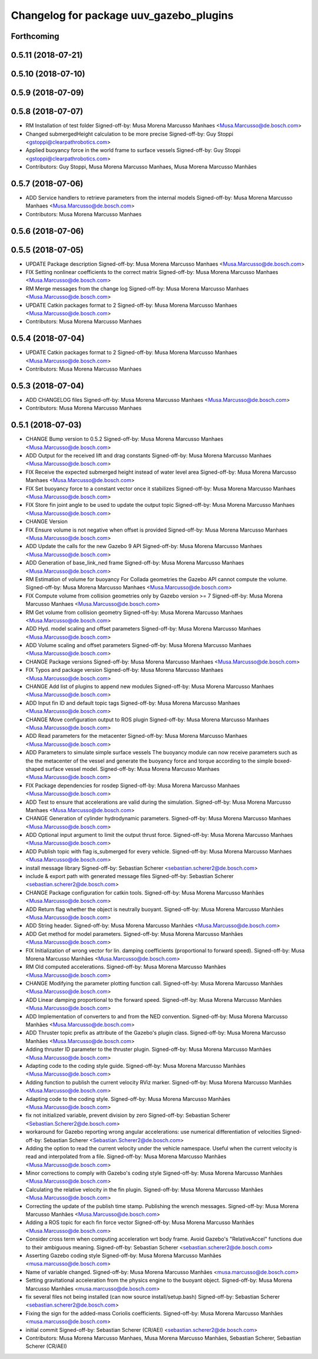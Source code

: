 ^^^^^^^^^^^^^^^^^^^^^^^^^^^^^^^^^^^^^^^^
Changelog for package uuv_gazebo_plugins
^^^^^^^^^^^^^^^^^^^^^^^^^^^^^^^^^^^^^^^^

Forthcoming
-----------

0.5.11 (2018-07-21)
-------------------

0.5.10 (2018-07-10)
-------------------

0.5.9 (2018-07-09)
------------------

0.5.8 (2018-07-07)
------------------
* RM Installation of test folder
  Signed-off-by: Musa Morena Marcusso Manhaes <Musa.Marcusso@de.bosch.com>
* Changed submergedHeight calculation to be more precise
  Signed-off-by: Guy Stoppi <gstoppi@clearpathrobotics.com>
* Applied buoyancy force in the world frame to surface vessels
  Signed-off-by: Guy Stoppi <gstoppi@clearpathrobotics.com>
* Contributors: Guy Stoppi, Musa Morena Marcusso Manhaes, Musa Morena Marcusso Manhães

0.5.7 (2018-07-06)
------------------
* ADD Service handlers to retrieve parameters from the internal models
  Signed-off-by: Musa Morena Marcusso Manhaes <Musa.Marcusso@de.bosch.com>
* Contributors: Musa Morena Marcusso Manhaes

0.5.6 (2018-07-06)
------------------

0.5.5 (2018-07-05)
------------------
* UPDATE Package description
  Signed-off-by: Musa Morena Marcusso Manhaes <Musa.Marcusso@de.bosch.com>
* FIX Setting nonlinear coefficients to the correct matrix
  Signed-off-by: Musa Morena Marcusso Manhaes <Musa.Marcusso@de.bosch.com>
* RM Merge messages from the change log
  Signed-off-by: Musa Morena Marcusso Manhaes <Musa.Marcusso@de.bosch.com>
* UPDATE Catkin packages format to 2
  Signed-off-by: Musa Morena Marcusso Manhaes <Musa.Marcusso@de.bosch.com>
* Contributors: Musa Morena Marcusso Manhaes

0.5.4 (2018-07-04)
------------------
* UPDATE Catkin packages format to 2
  Signed-off-by: Musa Morena Marcusso Manhaes <Musa.Marcusso@de.bosch.com>
* Contributors: Musa Morena Marcusso Manhaes

0.5.3 (2018-07-04)
------------------
* ADD CHANGELOG files
  Signed-off-by: Musa Morena Marcusso Manhaes <Musa.Marcusso@de.bosch.com>
* Contributors: Musa Morena Marcusso Manhaes

0.5.1 (2018-07-03)
------------------
* CHANGE Bump version to 0.5.2
  Signed-off-by: Musa Morena Marcusso Manhaes <Musa.Marcusso@de.bosch.com>
* ADD Output for the received lift and drag constants
  Signed-off-by: Musa Morena Marcusso Manhaes <Musa.Marcusso@de.bosch.com>
* FIX Receive the expected submerged height instead of water level area
  Signed-off-by: Musa Morena Marcusso Manhaes <Musa.Marcusso@de.bosch.com>
* FIX Set buoyancy force to a constant vector once it stabilizes
  Signed-off-by: Musa Morena Marcusso Manhaes <Musa.Marcusso@de.bosch.com>
* FIX Store fin joint angle to be used to update the output topic
  Signed-off-by: Musa Morena Marcusso Manhaes <Musa.Marcusso@de.bosch.com>
* CHANGE Version
* FIX Ensure volume is not negative when offset is provided
  Signed-off-by: Musa Morena Marcusso Manhaes <Musa.Marcusso@de.bosch.com>
* ADD Update the calls for the new Gazebo 9 API
  Signed-off-by: Musa Morena Marcusso Manhaes <Musa.Marcusso@de.bosch.com>
* ADD Generation of base_link_ned frame
  Signed-off-by: Musa Morena Marcusso Manhaes <Musa.Marcusso@de.bosch.com>
* RM Estimation of volume for buoyancy
  For Collada geometries the Gazebo API cannot compute the volume.
  Signed-off-by: Musa Morena Marcusso Manhaes <Musa.Marcusso@de.bosch.com>
* FIX Compute volume from collision geometries only by Gazebo version >= 7
  Signed-off-by: Musa Morena Marcusso Manhaes <Musa.Marcusso@de.bosch.com>
* RM Get volume from collision geometry
  Signed-off-by: Musa Morena Marcusso Manhaes <Musa.Marcusso@de.bosch.com>
* ADD Hyd. model scaling and offset parameters
  Signed-off-by: Musa Morena Marcusso Manhaes <Musa.Marcusso@de.bosch.com>
* ADD Volume scaling and offset parameters
  Signed-off-by: Musa Morena Marcusso Manhaes <Musa.Marcusso@de.bosch.com>
* CHANGE Package versions
  Signed-off-by: Musa Morena Marcusso Manhaes <Musa.Marcusso@de.bosch.com>
* FIX Typos and package version
  Signed-off-by: Musa Morena Marcusso Manhaes <Musa.Marcusso@de.bosch.com>
* CHANGE Add list of plugins to append new modules
  Signed-off-by: Musa Morena Marcusso Manhaes <Musa.Marcusso@de.bosch.com>
* ADD Input fin ID and default topic tags
  Signed-off-by: Musa Morena Marcusso Manhaes <Musa.Marcusso@de.bosch.com>
* CHANGE Move configuration output to ROS plugin
  Signed-off-by: Musa Morena Marcusso Manhaes <Musa.Marcusso@de.bosch.com>
* ADD Read parameters for the metacenter
  Signed-off-by: Musa Morena Marcusso Manhaes <Musa.Marcusso@de.bosch.com>
* ADD Parameters to simulate simple surface vessels
  The buoyancy module can now receive parameters such as the the
  metacenter of the vessel and generate the buoyancy force and torque
  according to the simple boxed-shaped surface vessel model.
  Signed-off-by: Musa Morena Marcusso Manhaes <Musa.Marcusso@de.bosch.com>
* FIX Package dependencies for rosdep
  Signed-off-by: Musa Morena Marcusso Manhaes <Musa.Marcusso@de.bosch.com>
* ADD Test to ensure that accelerations are valid during the simulation.
  Signed-off-by: Musa Morena Marcusso Manhaes <Musa.Marcusso@de.bosch.com>
* CHANGE Generation of cylinder hydrodynamic parameters.
  Signed-off-by: Musa Morena Marcusso Manhaes <Musa.Marcusso@de.bosch.com>
* ADD Optional input argument to limit the output thrust force.
  Signed-off-by: Musa Morena Marcusso Manhaes <Musa.Marcusso@de.bosch.com>
* ADD Publish topic with flag is_submerged for every vehicle.
  Signed-off-by: Musa Morena Marcusso Manhaes <Musa.Marcusso@de.bosch.com>
* install message library
  Signed-off-by: Sebastian Scherer <sebastian.scherer2@de.bosch.com>
* include & export path with generated message files
  Signed-off-by: Sebastian Scherer <sebastian.scherer2@de.bosch.com>
* CHANGE Package configuration for catkin tools.
  Signed-off-by: Musa Morena Marcusso Manhães <Musa.Marcusso@de.bosch.com>
* ADD Return flag whether the object is neutrally buoyant.
  Signed-off-by: Musa Morena Marcusso Manhães <Musa.Marcusso@de.bosch.com>
* ADD String header.
  Signed-off-by: Musa Morena Marcusso Manhães <Musa.Marcusso@de.bosch.com>
* ADD Get method for model parameters.
  Signed-off-by: Musa Morena Marcusso Manhães <Musa.Marcusso@de.bosch.com>
* FIX Initialization of wrong vector for lin. damping coefficients (proportional to forward speed).
  Signed-off-by: Musa Morena Marcusso Manhães <Musa.Marcusso@de.bosch.com>
* RM Old computed accelerations.
  Signed-off-by: Musa Morena Marcusso Manhães <Musa.Marcusso@de.bosch.com>
* CHANGE Modifying the parameter plotting function call.
  Signed-off-by: Musa Morena Marcusso Manhães <Musa.Marcusso@de.bosch.com>
* ADD Linear damping proportional to the forward speed.
  Signed-off-by: Musa Morena Marcusso Manhães <Musa.Marcusso@de.bosch.com>
* ADD Implementation of converters to and from the NED convention.
  Signed-off-by: Musa Morena Marcusso Manhães <Musa.Marcusso@de.bosch.com>
* ADD Thruster topic prefix as attribute of the Gazebo's plugin class.
  Signed-off-by: Musa Morena Marcusso Manhães <Musa.Marcusso@de.bosch.com>
* Adding thruster ID parameter to the thruster plugin.
  Signed-off-by: Musa Morena Marcusso Manhães <Musa.Marcusso@de.bosch.com>
* Adapting code to the coding style guide.
  Signed-off-by: Musa Morena Marcusso Manhães <Musa.Marcusso@de.bosch.com>
* Adding function to publish the current velocity RViz marker.
  Signed-off-by: Musa Morena Marcusso Manhães <Musa.Marcusso@de.bosch.com>
* Adapting code to the coding style.
  Signed-off-by: Musa Morena Marcusso Manhães <Musa.Marcusso@de.bosch.com>
* fix not initialized variable, prevent division by zero
  Signed-off-by: Sebastian Scherer <Sebastian.Scherer2@de.bosch.com>
* workaround for Gazebo reporting wrong angular accelerations:
  use numerical differentiation of velocities
  Signed-off-by: Sebastian Scherer <Sebastian.Scherer2@de.bosch.com>
* Adding the option to read the current velocity under the vehicle namespace. Useful when the current velocity is read and interpolated from a file.
  Signed-off-by: Musa Morena Marcusso Manhães <Musa.Marcusso@de.bosch.com>
* Minor corrections to comply with Gazebo's coding style
  Signed-off-by: Musa Morena Marcusso Manhães <Musa.Marcusso@de.bosch.com>
* Calculating the relative velocity in the fin plugin.
  Signed-off-by: Musa Morena Marcusso Manhães <Musa.Marcusso@de.bosch.com>
* Correcting the update of the publish time stamp. Publishing the wrench messages.
  Signed-off-by: Musa Morena Marcusso Manhães <Musa.Marcusso@de.bosch.com>
* Adding a ROS topic for each fin force vector
  Signed-off-by: Musa Morena Marcusso Manhães <Musa.Marcusso@de.bosch.com>
* Consider cross term when computing acceleration wrt body frame.
  Avoid Gazebo's "RelativeAccel" functions due to their ambiguous meaning.
  Signed-off-by: Sebastian Scherer <sebastian.scherer2@de.bosch.com>
* Asserting Gazebo coding style
  Signed-off-by: Musa Morena Marcusso Manhães <musa.marcusso@de.bosch.com>
* Name of variable changed.
  Signed-off-by: Musa Morena Marcusso Manhães <musa.marcusso@de.bosch.com>
* Setting gravitational acceleration from the physics engine to the buoyant object.
  Signed-off-by: Musa Morena Marcusso Manhães <musa.marcusso@de.bosch.com>
* fix several files not being installed (can now source install/setup.bash)
  Signed-off-by: Sebastian Scherer <sebastian.scherer2@de.bosch.com>
* Fixing the sign for the added-mass Coriolis coefficients.
  Signed-off-by: Musa Morena Marcusso Manhães <musa.marcusso@de.bosch.com>
* initial commit
  Signed-off-by: Sebastian Scherer (CR/AEI) <sebastian.scherer2@de.bosch.com>
* Contributors: Musa Morena Marcusso Manhaes, Musa Morena Marcusso Manhães, Sebastian Scherer, Sebastian Scherer (CR/AEI)
